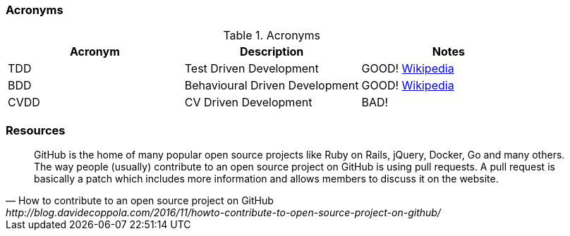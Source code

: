 === Acronyms

.Acronyms
|===
|Acronym |Description |Notes

|TDD
|Test Driven Development
|GOOD! https://en.wikipedia.org/wiki/Test-driven_developmentp[Wikipedia]

|BDD
|Behavioural Driven Development
|GOOD! https://en.wikipedia.org/wiki/Behavior-driven_development[Wikipedia]

|CVDD
|CV Driven Development
|BAD!
|===

=== Resources

[quote, How to contribute to an open source project on GitHub, http://blog.davidecoppola.com/2016/11/howto-contribute-to-open-source-project-on-github/]
GitHub is the home of many popular open source projects like Ruby on Rails, jQuery, Docker, Go and many others. The way people (usually) contribute to an open source project on GitHub is using pull requests. A pull request is basically a patch which includes more information and allows members to discuss it on the website.
